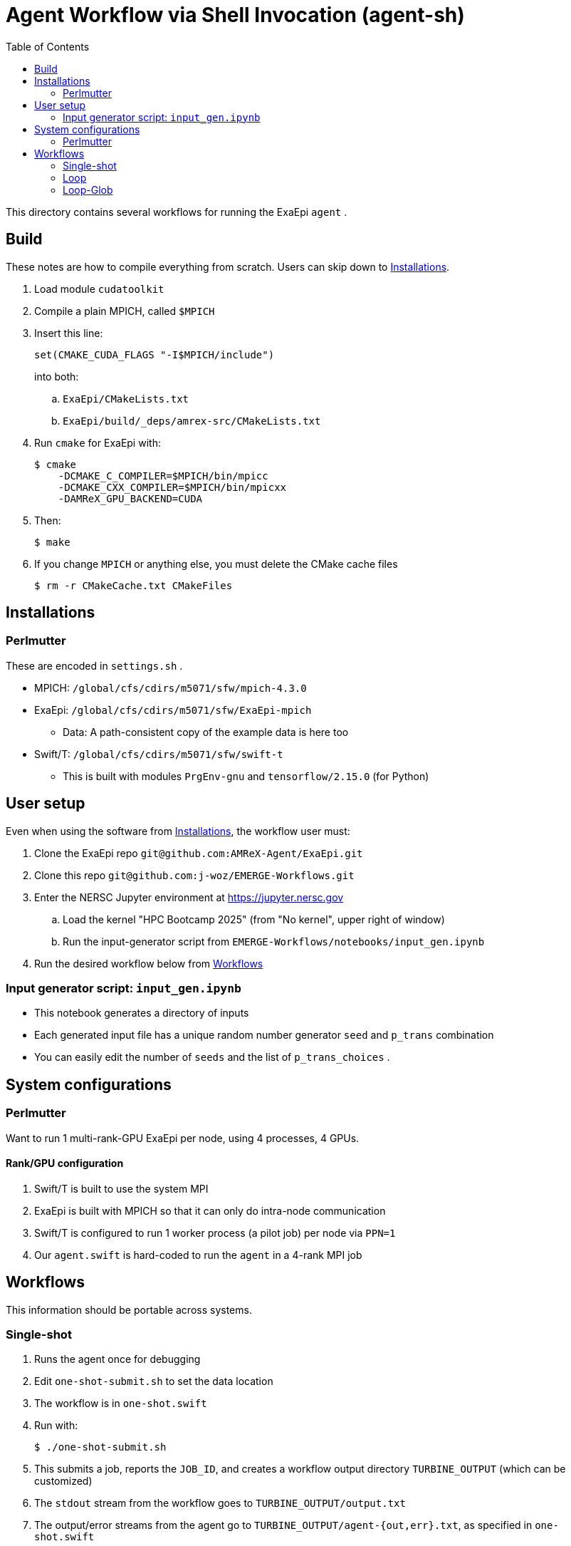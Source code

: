
:toc:

= Agent Workflow via Shell Invocation (agent-sh)

This directory contains several workflows for running the ExaEpi `agent` .

== Build

These notes are how to compile everything from scratch.  Users can skip down to <<Installations>>.

. Load module `cudatoolkit`
. Compile a plain MPICH, called `$MPICH`

. Insert this line:
+
----
set(CMAKE_CUDA_FLAGS "-I$MPICH/include")
----
+
into both:
+
.. `ExaEpi/CMakeLists.txt`
.. `ExaEpi/build/_deps/amrex-src/CMakeLists.txt`
. Run `cmake` for ExaEpi with:
+
----
$ cmake
    -DCMAKE_C_COMPILER=$MPICH/bin/mpicc
    -DCMAKE_CXX_COMPILER=$MPICH/bin/mpicxx
    -DAMReX_GPU_BACKEND=CUDA
----
+
. Then:
+
----
$ make
----
. If you change `MPICH` or anything else, you must delete the CMake cache files
+
----
$ rm -r CMakeCache.txt CMakeFiles
----

== Installations

=== Perlmutter

These are encoded in `settings.sh` .

* MPICH:  `/global/cfs/cdirs/m5071/sfw/mpich-4.3.0`
* ExaEpi: `/global/cfs/cdirs/m5071/sfw/ExaEpi-mpich`
** Data: A path-consistent copy of the example data is here too
* Swift/T: `/global/cfs/cdirs/m5071/sfw/swift-t`
** This is built with modules `PrgEnv-gnu` and `tensorflow/2.15.0` (for Python)

== User setup

Even when using the software from <<Installations>>, the workflow user must:

. Clone the ExaEpi repo `git@github.com:AMReX-Agent/ExaEpi.git`
. Clone this repo `git@github.com:j-woz/EMERGE-Workflows.git`
. Enter the NERSC Jupyter environment at https://jupyter.nersc.gov
.. Load the kernel "HPC Bootcamp 2025" (from "No kernel", upper right of window)
.. Run the input-generator script from `EMERGE-Workflows/notebooks/input_gen.ipynb`
. Run the desired workflow below from <<Workflows>>

=== Input generator script: `input_gen.ipynb`

* This notebook generates a directory of inputs
* Each generated input file has a unique random number generator `seed` and `p_trans` combination
* You can easily edit the number of `seeds` and the list of `p_trans_choices` .

== System configurations

=== Perlmutter

Want to run 1 multi-rank-GPU ExaEpi per node, using 4 processes, 4 GPUs.

==== Rank/GPU configuration

. Swift/T is built to use the system MPI
. ExaEpi is built with MPICH so that it can only do intra-node communication
. Swift/T is configured to run 1 worker process (a pilot job) per node via `PPN=1`
. Our `agent.swift` is hard-coded to run the `agent` in a 4-rank MPI job

== Workflows

This information should be portable across systems.

=== Single-shot

. Runs the agent once for debugging
. Edit `one-shot-submit.sh` to set the data location
. The workflow is in `one-shot.swift`
. Run with:
+
----
$ ./one-shot-submit.sh
----
+
. This submits a job, reports the `JOB_ID`, and creates a workflow output directory `TURBINE_OUTPUT` (which can be customized)
. The `stdout` stream from the workflow goes to `TURBINE_OUTPUT/output.txt`
. The output/error streams from the agent go to `TURBINE_OUTPUT/agent-{out,err}.txt`, as specified in `one-shot.swift`

=== Loop

. Runs the agent several times in a loop to test simple sweeps
. Edit `loop-submit.sh` to set the data locations
. The workflow is in `loop.swift`
.. Each input file provided on the command line to this script will be run
.. Swift/T loops like this are concurrent.  The tasks produced may execute in any order, on any available resources
. Run with:
+
----
$ ./loop-submit.sh
----
+
. Output is as for the `one-shot` workflow, except:
.. The output/error streams from the agent go to `TURBINE_OUTPUT/{output,errors}-{i}.txt`, for each loop iteration `i`, as specified in `loop.swift`

=== Loop-Glob

Runs the agent several times in a loop, once for each input file in a given directory

. Set up a directory with your inputs as described above, for example:
+
----
$ INPUTS=$HOME/input-data-001
----
. Run:
+
----
$ ./loop-glob-submit.sh $INPUTS
----
. At runtime, a hook `copy-inputs.sh` copies the `$INPUTS` to the `inputs` directory in the workflow output, and uses that location for the inputs.
. The workflow reports the new `TURBINE_OUTPUT` directory.  This contains all workflow outputs
.. This is also linked to `$PWD/turbine-output`, but this link is re-written when you run the workflow again
.. The generated submit script is at `$TURBINE_OUTPUT/turbine-slurm.sh`, this can help with scheduler debugging
.. The inputs are in `$TURBINE_OUTPUT/inputs`
.. For each input index (`input_8_v2_157.bay`),
... there is a corresponding output file (`output_8_v2_157.dat`) and
... output/error streams (`output/output-0157.txt`, `output/errors-0157.txt`)
. To change the scheduler settings (node count, walltime, etc.), edit `settings.sh` .
